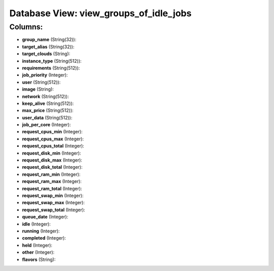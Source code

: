 .. File generated by /opt/cloudscheduler/utilities/schema_doc - DO NOT EDIT
..
.. To modify the contents of this file:
..   1. edit the template file ".../cloudscheduler/docs/schema_doc/views/view_groups_of_idle_jobs.yaml"
..   2. run the utility ".../cloudscheduler/utilities/schema_doc"
..

Database View: view_groups_of_idle_jobs
=======================================



Columns:
^^^^^^^^

* **group_name** (String(32)):


* **target_alias** (String(32)):


* **target_clouds** (String):


* **instance_type** (String(512)):


* **requirements** (String(512)):


* **job_priority** (Integer):


* **user** (String(512)):


* **image** (String):


* **network** (String(512)):


* **keep_alive** (String(512)):


* **max_price** (String(512)):


* **user_data** (String(512)):


* **job_per_core** (Integer):


* **request_cpus_min** (Integer):


* **request_cpus_max** (Integer):


* **request_cpus_total** (Integer):


* **request_disk_min** (Integer):


* **request_disk_max** (Integer):


* **request_disk_total** (Integer):


* **request_ram_min** (Integer):


* **request_ram_max** (Integer):


* **request_ram_total** (Integer):


* **request_swap_min** (Integer):


* **request_swap_max** (Integer):


* **request_swap_total** (Integer):


* **queue_date** (Integer):


* **idle** (Integer):


* **running** (Integer):


* **completed** (Integer):


* **held** (Integer):


* **other** (Integer):


* **flavors** (String):


